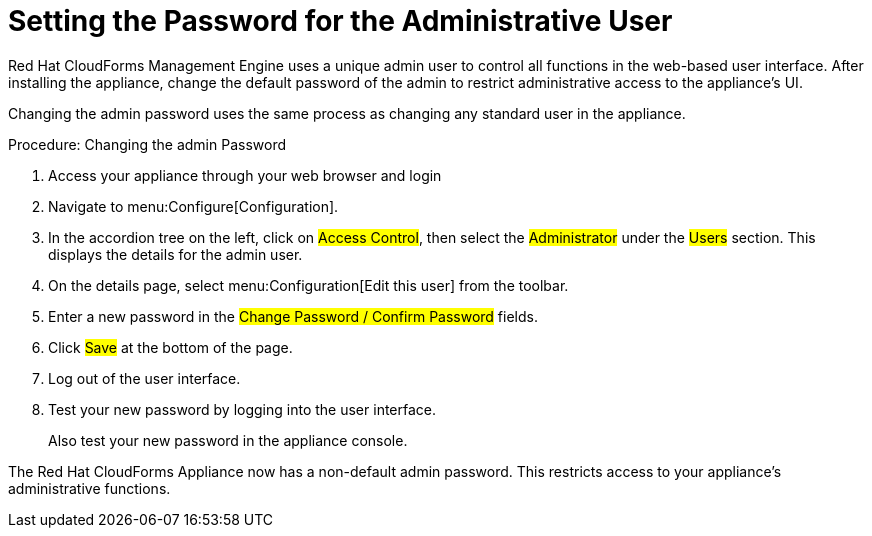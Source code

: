 [[_chap_red_hat_cloudforms_security_guide_setting_the_password_for_the_administrative_user]]
= Setting the Password for the Administrative User

Red Hat CloudForms Management Engine uses a unique [literal]+admin+ user to control all functions in the web-based user interface.
After installing the appliance, change the default password of the [literal]+admin+ to restrict administrative access to the appliance's UI.

Changing the [literal]+admin+ password uses the same process as changing any standard user in the appliance.

.Procedure: Changing the admin Password
. Access your appliance through your web browser and login
. Navigate to menu:Configure[Configuration].
. In the accordion tree on the left, click on #Access Control#, then select the #Administrator# under the #Users# section.
  This displays the details for the [literal]+admin+ user.
. On the details page, select menu:Configuration[Edit this user] from the toolbar.
. Enter a new password in the #Change Password / Confirm Password# fields.
. Click #Save# at the bottom of the page.
. Log out of the user interface.
. Test your new password by logging into the user interface.
+
Also test your new password in the appliance console.


The Red Hat CloudForms Appliance now has a non-default [literal]+admin+ password.
This restricts access to your appliance's administrative functions.